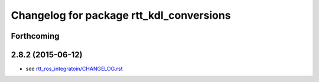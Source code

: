 ^^^^^^^^^^^^^^^^^^^^^^^^^^^^^^^^^^^^^^^^^
Changelog for package rtt_kdl_conversions
^^^^^^^^^^^^^^^^^^^^^^^^^^^^^^^^^^^^^^^^^

Forthcoming
-----------

2.8.2 (2015-06-12)
------------------
* see `rtt_ros_integratoin/CHANGELOG.rst <../rtt_ros_integration/CHANGELOG.rst>`_
